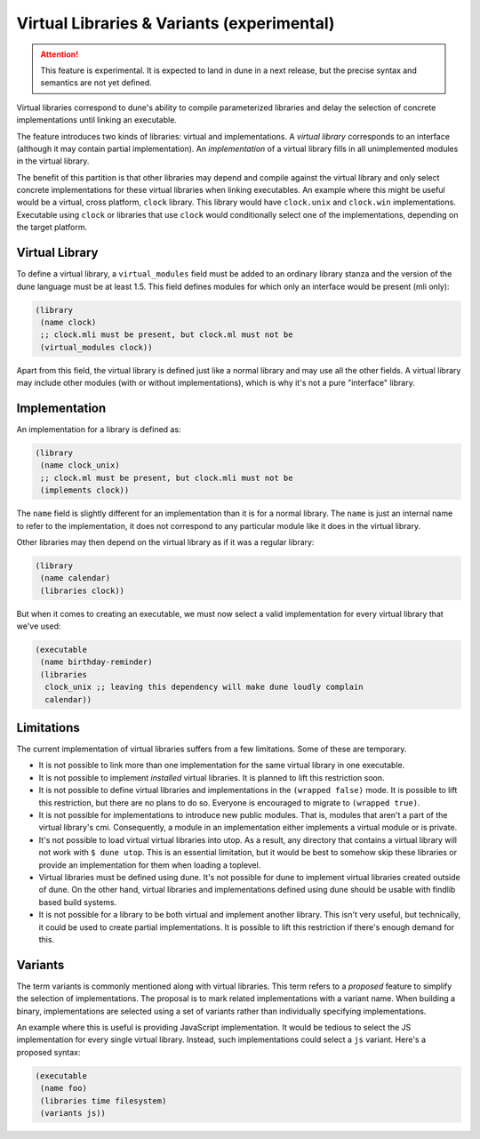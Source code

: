 *******************************************
Virtual Libraries & Variants (experimental)
*******************************************

.. attention::
    This feature is experimental. It is expected to land in dune in a next
    release, but the precise syntax and semantics are not yet defined.

Virtual libraries correspond to dune's ability to compile parameterized
libraries and delay the selection of concrete implementations until linking an
executable.

The feature introduces two kinds of libraries: virtual and implementations. A
*virtual library* corresponds to an interface (although it may contain partial
implementation). An *implementation* of a virtual library fills in all
unimplemented modules in the virtual library.

The benefit of this partition is that other libraries may depend and compile
against the virtual library and only select concrete implementations for these
virtual libraries when linking executables. An example where this might be
useful would be a virtual, cross platform, ``clock`` library. This library would
have ``clock.unix`` and ``clock.win`` implementations. Executable using
``clock`` or libraries that use ``clock`` would conditionally select one of the
implementations, depending on the target platform.

Virtual Library
===============

To define a virtual library, a ``virtual_modules`` field must be added to an
ordinary library stanza and the version of the dune language must be at least
1.5. This field defines modules for which only an interface would be present
(mli only):

.. code:: scheme

   (library
    (name clock)
    ;; clock.mli must be present, but clock.ml must not be
    (virtual_modules clock))

Apart from this field, the virtual library is defined just like a normal library
and may use all the other fields. A virtual library may include other modules
(with or without implementations), which is why it's not a pure "interface"
library.

Implementation
===============

An implementation for a library is defined as:

.. code:: scheme

   (library
    (name clock_unix)
    ;; clock.ml must be present, but clock.mli must not be
    (implements clock))

The ``name`` field is slightly different for an implementation than it is for a
normal library. The ``name`` is just an internal name to refer to the
implementation, it does not correspond to any particular module like it does in
the virtual library.

Other libraries may then depend on the virtual library as if it was a regular
library:

.. code:: scheme

   (library
    (name calendar)
    (libraries clock))

But when it comes to creating an executable, we must now select a valid
implementation for every virtual library that we've used:

.. code:: scheme

   (executable
    (name birthday-reminder)
    (libraries
     clock_unix ;; leaving this dependency will make dune loudly complain
     calendar))

Limitations
===========

The current implementation of virtual libraries suffers from a few limitations.
Some of these are temporary.

* It is not possible to link more than one implementation for the same
  virtual library in one executable.

* It is not possible to implement *installed* virtual libraries. It is planned to
  lift this restriction soon.

* It is not possible to define virtual libraries and implementations in the
  ``(wrapped false)`` mode. It is possible to lift this restriction, but there
  are no plans to do so. Everyone is encouraged to migrate to ``(wrapped true)``.

* It is not possible for implementations to introduce new public modules. That
  is, modules that aren't a part of the virtual library's cmi. Consequently, a
  module in an implementation either implements a virtual module or is private.

* It's not possible to load virtual virtual libraries into utop. As a result,
  any directory that contains a virtual library will not work with ``$ dune
  utop``. This is an essential limitation, but it would be best to somehow skip
  these libraries or provide an implementation for them when loading a toplevel.

* Virtual libraries must be defined using dune. It's not possible for dune to
  implement virtual libraries created outside of dune. On the other hand,
  virtual libraries and implementations defined using dune should be usable with
  findlib based build systems.

* It is not possible for a library to be both virtual and implement another
  library. This isn't very useful, but technically, it could be used to create
  partial implementations. It is possible to lift this restriction if there's
  enough demand for this.

Variants
========

The term variants is commonly mentioned along with virtual libraries. This term
refers to a *proposed* feature to simplify the selection of implementations. The
proposal is to mark related implementations with a variant name. When building a
binary, implementations are selected using a set of variants rather than
individually specifying implementations.

An example where this is useful is providing JavaScript implementation. It would
be tedious to select the JS implementation for every single virtual library.
Instead, such implementations could select a ``js`` variant. Here's a proposed
syntax:

.. code:: scheme

   (executable
    (name foo)
    (libraries time filesystem)
    (variants js))

